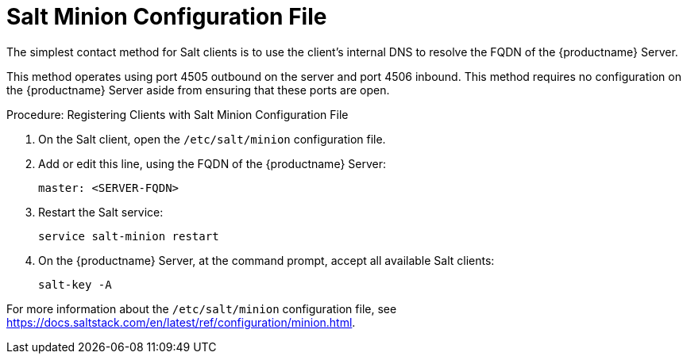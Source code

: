 [[contact-methods-salt]]
= Salt Minion Configuration File

The simplest contact method for Salt clients is to use the client's internal DNS to resolve the FQDN of the {productname} Server.

This method operates using port 4505 outbound on the server and port 4506 inbound.
This method requires no configuration on the {productname} Server aside from ensuring that these ports are open.



.Procedure: Registering Clients with Salt Minion Configuration File
. On the Salt client, open the [path]``/etc/salt/minion`` configuration file.
. Add or edit this line, using the FQDN of the {productname} Server:
+
----
master: <SERVER-FQDN>
----
. Restart the Salt service:
+
----
service salt-minion restart
----
. On the {productname} Server, at the command prompt, accept all available Salt clients:
+
----
salt-key -A
----

For more information about the [path]``/etc/salt/minion`` configuration file, see https://docs.saltstack.com/en/latest/ref/configuration/minion.html.
